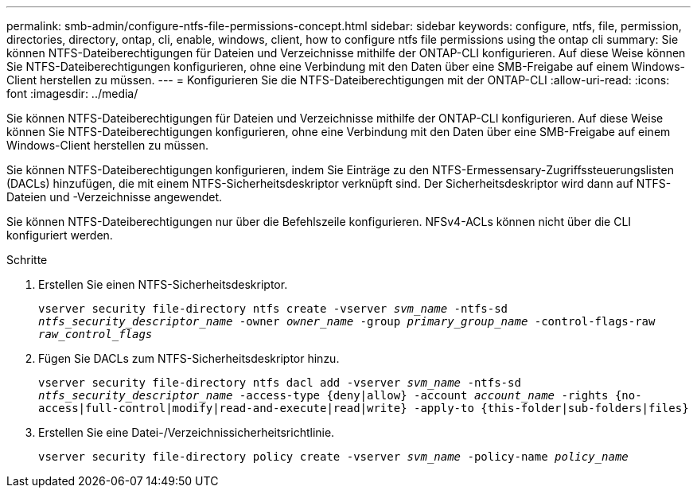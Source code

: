 ---
permalink: smb-admin/configure-ntfs-file-permissions-concept.html 
sidebar: sidebar 
keywords: configure, ntfs, file, permission, directories, directory, ontap, cli, enable, windows, client, how to configure ntfs file permissions using the ontap cli 
summary: Sie können NTFS-Dateiberechtigungen für Dateien und Verzeichnisse mithilfe der ONTAP-CLI konfigurieren. Auf diese Weise können Sie NTFS-Dateiberechtigungen konfigurieren, ohne eine Verbindung mit den Daten über eine SMB-Freigabe auf einem Windows-Client herstellen zu müssen. 
---
= Konfigurieren Sie die NTFS-Dateiberechtigungen mit der ONTAP-CLI
:allow-uri-read: 
:icons: font
:imagesdir: ../media/


[role="lead"]
Sie können NTFS-Dateiberechtigungen für Dateien und Verzeichnisse mithilfe der ONTAP-CLI konfigurieren. Auf diese Weise können Sie NTFS-Dateiberechtigungen konfigurieren, ohne eine Verbindung mit den Daten über eine SMB-Freigabe auf einem Windows-Client herstellen zu müssen.

Sie können NTFS-Dateiberechtigungen konfigurieren, indem Sie Einträge zu den NTFS-Ermessensary-Zugriffssteuerungslisten (DACLs) hinzufügen, die mit einem NTFS-Sicherheitsdeskriptor verknüpft sind. Der Sicherheitsdeskriptor wird dann auf NTFS-Dateien und -Verzeichnisse angewendet.

Sie können NTFS-Dateiberechtigungen nur über die Befehlszeile konfigurieren. NFSv4-ACLs können nicht über die CLI konfiguriert werden.

.Schritte
. Erstellen Sie einen NTFS-Sicherheitsdeskriptor.
+
`vserver security file-directory ntfs create -vserver _svm_name_ -ntfs-sd _ntfs_security_descriptor_name_ -owner _owner_name_ -group _primary_group_name_ -control-flags-raw _raw_control_flags_`

. Fügen Sie DACLs zum NTFS-Sicherheitsdeskriptor hinzu.
+
`vserver security file-directory ntfs dacl add -vserver _svm_name_ -ntfs-sd _ntfs_security_descriptor_name_ -access-type {deny|allow} -account _account_name_ -rights {no-access|full-control|modify|read-and-execute|read|write} -apply-to {this-folder|sub-folders|files}`

. Erstellen Sie eine Datei-/Verzeichnissicherheitsrichtlinie.
+
`vserver security file-directory policy create -vserver _svm_name_ -policy-name _policy_name_`



